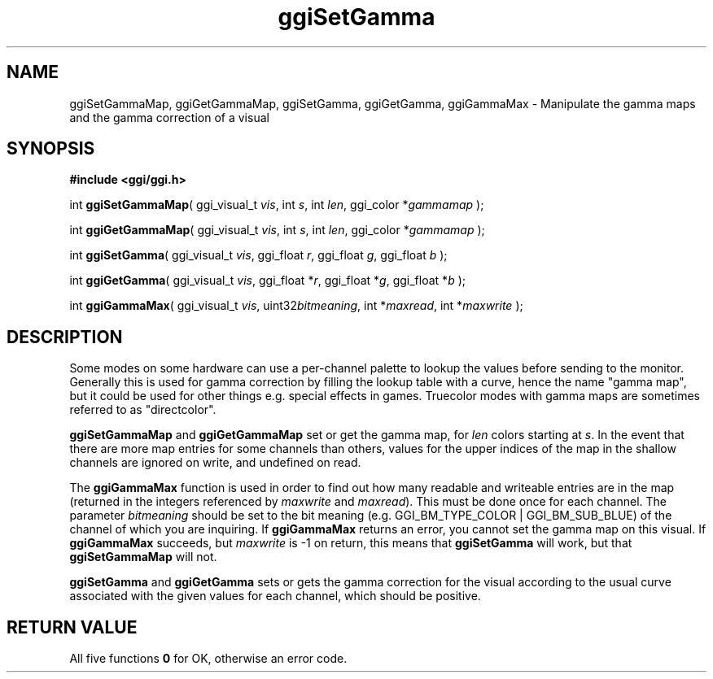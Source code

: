 .TH "ggiSetGamma" 3 GGI
.SH NAME
ggiSetGammaMap, ggiGetGammaMap, ggiSetGamma, ggiGetGamma, ggiGammaMax \- Manipulate the gamma maps and the gamma correction of a visual
.SH SYNOPSIS
\fB#include <ggi/ggi.h>\fR

int \fBggiSetGammaMap\fR( ggi_visual_t \fIvis\fR,  int \fIs\fR,  int \fIlen\fR,  ggi_color *\fIgammamap\fR );

int \fBggiGetGammaMap\fR( ggi_visual_t \fIvis\fR,  int \fIs\fR,  int \fIlen\fR,  ggi_color *\fIgammamap\fR );

int \fBggiSetGamma\fR( ggi_visual_t \fIvis\fR,  ggi_float \fIr\fR,  ggi_float \fIg\fR,  ggi_float \fIb\fR );

int \fBggiGetGamma\fR( ggi_visual_t \fIvis\fR,  ggi_float *\fIr\fR,  ggi_float *\fIg\fR,  ggi_float *\fIb\fR );

int \fBggiGammaMax\fR( ggi_visual_t \fIvis\fR,  uint32\fIbitmeaning\fR,  int *\fImaxread\fR,  int *\fImaxwrite\fR );
.SH DESCRIPTION
Some modes on some hardware can use a per-channel palette to lookup the values  before sending to the monitor.  Generally this is used for gamma correction  by filling the lookup table with a curve, hence the name "gamma map", but it  could be used for other things e.g. special effects in games.  Truecolor modes with gamma maps are sometimes referred to as "directcolor".

\fBggiSetGammaMap\fR and \fBggiGetGammaMap\fR set or get the gamma map, for \fIlen\fR colors starting at \fIs\fR.  In the event that there are more map entries for some channels than others, values for the upper indices of the map in the shallow channels are ignored on write, and undefined on read.

The \fBggiGammaMax\fR function is used in order to find out how many readable and writeable entries are in the map (returned in the integers referenced by \fImaxwrite\fR and \fImaxread\fR). This must be done once for each channel.  The parameter \fIbitmeaning\fR should be set to the bit meaning (e.g. GGI_BM_TYPE_COLOR | GGI_BM_SUB_BLUE) of the channel of which you are inquiring.  If \fBggiGammaMax\fR returns an error, you cannot set the gamma map on this visual.  If \fBggiGammaMax\fR succeeds, but \fImaxwrite\fR is -1 on return, this means that \fBggiSetGamma\fR will work, but that \fBggiSetGammaMap\fR will not.

\fBggiSetGamma\fR and \fBggiGetGamma\fR sets or gets the gamma correction for the visual according to the usual curve associated with the given values for each channel, which should be positive.
.SH RETURN VALUE
All five functions \fB0\fR for OK, otherwise an error code.

